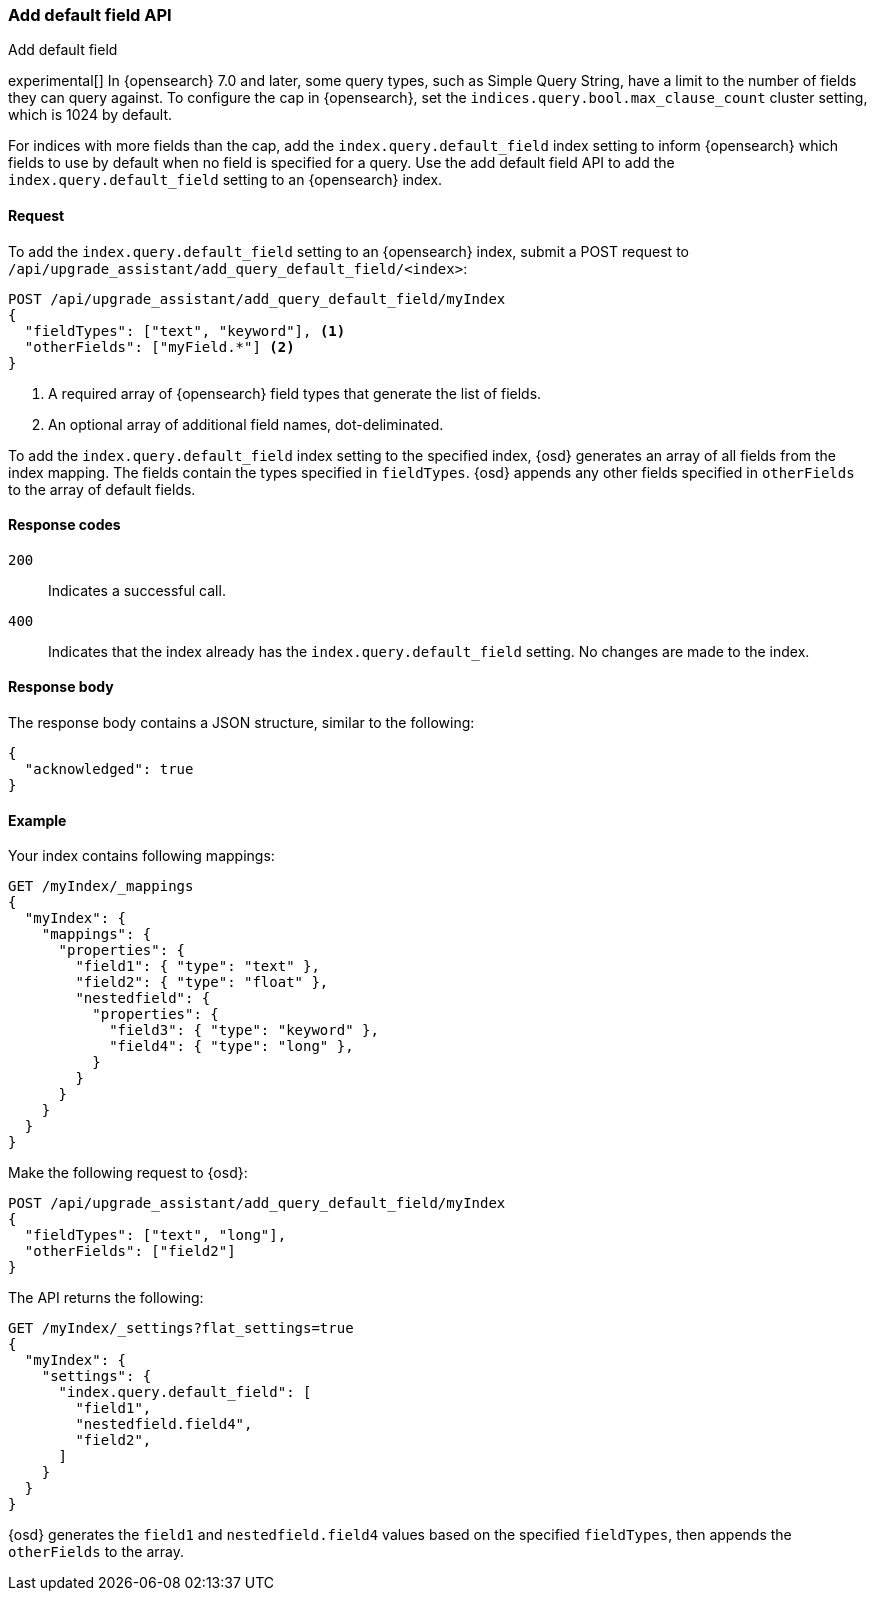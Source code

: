 [[upgrade-assistant-api-default-field]]
=== Add default field API
++++
<titleabbrev>Add default field</titleabbrev>
++++

experimental[] In {opensearch} 7.0 and later, some query types, such as Simple Query String, have a limit to the number of fields they can query against. 
To configure the cap in {opensearch}, set the `indices.query.bool.max_clause_count` cluster setting, which is 1024 by default.

For indices with more fields than the cap, add the `index.query.default_field` index setting to inform {opensearch} which 
fields to use by default when no field is specified for a query. Use the add default field API to add the `index.query.default_field` setting to an {opensearch} index.

[[upgrade-assistant-api-default-field-request]]
==== Request

To add the `index.query.default_field` setting to an {opensearch} index, submit a POST request to `/api/upgrade_assistant/add_query_default_field/<index>`:

[source,js]
--------------------------------------------------
POST /api/upgrade_assistant/add_query_default_field/myIndex
{
  "fieldTypes": ["text", "keyword"], <1>
  "otherFields": ["myField.*"] <2>
}
--------------------------------------------------
// OPENSEARCH_DASHBOARDS

<1> A required array of {opensearch} field types that generate the list of fields.
<2> An optional array of additional field names, dot-deliminated.

To add the `index.query.default_field` index setting to the specified index, {osd} generates an array of all fields from the index mapping.
The fields contain the types specified in `fieldTypes`. {osd} appends any other fields specified in `otherFields` to the array of default fields.

[[upgrade-assistant-api-default-field-response-codes]]
==== Response codes

`200`::
  Indicates a successful call.

 `400`::
  Indicates that the index already has the `index.query.default_field` setting. No changes are made to the index. 

[[upgrade-assistant-api-default-field-response-body]]
==== Response body

The response body contains a JSON structure, similar to the following:

[source,js]
--------------------------------------------------
{
  "acknowledged": true
}
--------------------------------------------------

[[upgrade-assistant-api-default-field-example]]
==== Example

Your index contains following mappings:

[source,js]
--------------------------------------------------
GET /myIndex/_mappings
{
  "myIndex": {
    "mappings": {
      "properties": {
        "field1": { "type": "text" },
        "field2": { "type": "float" },
        "nestedfield": {
          "properties": {
            "field3": { "type": "keyword" },
            "field4": { "type": "long" },
          }
        }
      }
    }
  }
}
--------------------------------------------------
// CONSOLE

Make the following request to {osd}:

[source,js]
--------------------------------------------------
POST /api/upgrade_assistant/add_query_default_field/myIndex
{
  "fieldTypes": ["text", "long"],
  "otherFields": ["field2"]
}
--------------------------------------------------
// OPENSEARCH_DASHBOARDS

The API returns the following:

[source,js]
--------------------------------------------------
GET /myIndex/_settings?flat_settings=true
{
  "myIndex": {
    "settings": {
      "index.query.default_field": [
        "field1",
        "nestedfield.field4",
        "field2",
      ]
    }
  }
}
--------------------------------------------------
// CONSOLE

{osd} generates the `field1` and `nestedfield.field4` values based on the specified `fieldTypes`, then appends the `otherFields` to the array.
